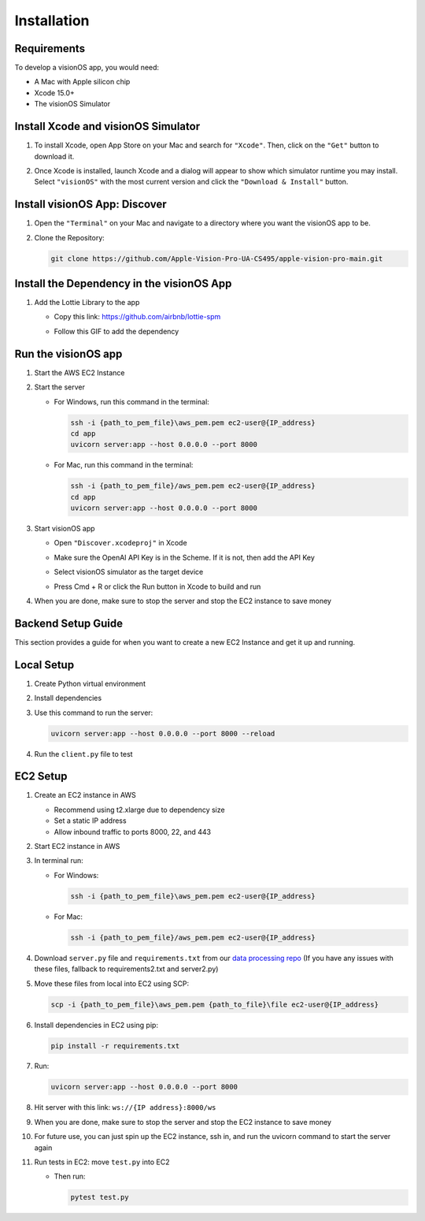 .. _installation:

Installation
=======================

Requirements
------------

To develop a visionOS app, you would need: 

- A Mac with Apple silicon chip  
- Xcode 15.0+  
- The visionOS Simulator  

Install Xcode and visionOS Simulator
------------------------------------

#. To install Xcode, open App Store on your Mac and search for ``"Xcode"``. Then, click on the ``"Get"`` button to download it.

#. Once Xcode is installed, launch Xcode and a dialog will appear to show which simulator runtime you may install.  
   Select ``"visionOS"`` with the most current version and click the ``"Download & Install"`` button.

   .. image:: /Xcode.png
      :width: 400
      :alt: Xcode and visionOS Simulator Installation

Install visionOS App: Discover
------------------------------

#. Open the ``"Terminal"`` on your Mac and navigate to a directory where you want the visionOS app to be.

#. Clone the Repository:

   .. code-block:: console

      git clone https://github.com/Apple-Vision-Pro-UA-CS495/apple-vision-pro-main.git

Install the Dependency in the visionOS App
------------------------------------------

#. Add the Lottie Library to the app

   - Copy this link: https://github.com/airbnb/lottie-spm  
   - Follow this GIF to add the dependency

     .. image:: /_static/gifs/Add_Dependency.gif
        :width: 800
        :alt: Add Dependency

Run the visionOS app
--------------------

#. Start the AWS EC2 Instance

   .. image:: /_static/gifs/Start_Instance.gif
      :width: 800
      :alt: Start the AWS EC2 Instance GIFs

#. Start the server

   - For Windows, run this command in the terminal:

     .. code-block:: console

        ssh -i {path_to_pem_file}\aws_pem.pem ec2-user@{IP_address} 
        cd app
        uvicorn server:app --host 0.0.0.0 --port 8000

   - For Mac, run this command in the terminal:

     .. code-block:: console

        ssh -i {path_to_pem_file}/aws_pem.pem ec2-user@{IP_address} 
        cd app
        uvicorn server:app --host 0.0.0.0 --port 8000

     .. image:: /_static/gifs/Start_Server.gif
        :width: 800
        :alt: Start the server GIF

#. Start visionOS app

   - Open ``"Discover.xcodeproj"`` in Xcode

     .. image:: /_static/gifs/Discover.xcodeproj.png
        :width: 800
        :alt: Discover.xcodeproj file

   - Make sure the OpenAI API Key is in the Scheme. If it is not, then add the API Key

     .. image:: /_static/gifs/Add_OpenAI_Key.gif
        :width: 800
        :alt: Add the OpenAI Key

   - Select visionOS simulator as the target device  
   - Press Cmd + R or click the Run button in Xcode to build and run

     .. image:: /_static/gifs/Start_App.gif
        :width: 800
        :alt: Start the visionOS app GIF

#. When you are done, make sure to stop the server and stop the EC2 instance to save money

Backend Setup Guide
-------------------

This section provides a guide for when you want to create a new EC2 Instance and get it up and running.

Local Setup
-----------

#. Create Python virtual environment  
#. Install dependencies  
#. Use this command to run the server:

   .. code-block:: console

      uvicorn server:app --host 0.0.0.0 --port 8000 --reload

#. Run the ``client.py`` file to test

EC2 Setup
---------

#. Create an EC2 instance in AWS

   - Recommend using t2.xlarge due to dependency size  
   - Set a static IP address  
   - Allow inbound traffic to ports 8000, 22, and 443

#. Start EC2 instance in AWS

#. In terminal run:

   - For Windows:

     .. code-block:: console

        ssh -i {path_to_pem_file}\aws_pem.pem ec2-user@{IP_address} 

   - For Mac:

     .. code-block:: console

        ssh -i {path_to_pem_file}/aws_pem.pem ec2-user@{IP_address} 

#. Download ``server.py`` file and ``requirements.txt`` from our  
   `data processing repo <https://github.com/Apple-Vision-Pro-UA-CS495/data-processing-main/>`_ (If you have any issues with these files, fallback to requirements2.txt and server2.py)

#. Move these files from local into EC2 using SCP:

   .. code-block:: console

      scp -i {path_to_pem_file}\aws_pem.pem {path_to_file}\file ec2-user@{IP_address}

#. Install dependencies in EC2 using pip:

   .. code-block:: console

      pip install -r requirements.txt

#. Run:

   .. code-block:: console

      uvicorn server:app --host 0.0.0.0 --port 8000

#. Hit server with this link: ``ws://{IP address}:8000/ws``

#. When you are done, make sure to stop the server and stop the EC2 instance to save money

#. For future use, you can just spin up the EC2 instance, ssh in, and run the uvicorn command to start the server again

#. Run tests in EC2: move ``test.py`` into EC2

   - Then run:

     .. code-block:: console

        pytest test.py
